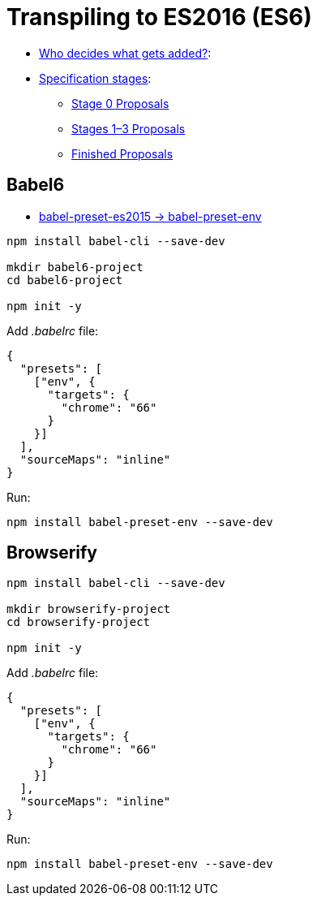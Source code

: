 # Transpiling to ES2016 (ES6)

* http://www.ecma-international.org/memento/TC39.htm[Who decides what gets added?]:
* https://tc39.github.io/process-document/[Specification stages]:
** https://github.com/tc39/proposals/blob/master/stage-0-proposals.md[Stage 0 Proposals]
** https://github.com/tc39/proposals/blob/master/README.md[Stages 1–3 Proposals]
** https://github.com/tc39/proposals/blob/master/finished-proposals.md[Finished Proposals]

## Babel6

* http://babeljs.io/env[babel-preset-es2015 -> babel-preset-env]

[source,sh]
----
npm install babel-cli --save-dev

mkdir babel6-project
cd babel6-project

npm init -y
----
Add _.babelrc_ file:
[source,json]
----
{
  "presets": [
    ["env", {
      "targets": {
        "chrome": "66"
      }
    }]
  ],
  "sourceMaps": "inline"
}
----
Run:
[source,sh]
----
npm install babel-preset-env --save-dev
----


## Browserify

[source,sh]
----
npm install babel-cli --save-dev

mkdir browserify-project
cd browserify-project

npm init -y
----
Add _.babelrc_ file:
[source,json]
----
{
  "presets": [
    ["env", {
      "targets": {
        "chrome": "66"
      }
    }]
  ],
  "sourceMaps": "inline"
}
----
Run:
[source,sh]
----
npm install babel-preset-env --save-dev
----
